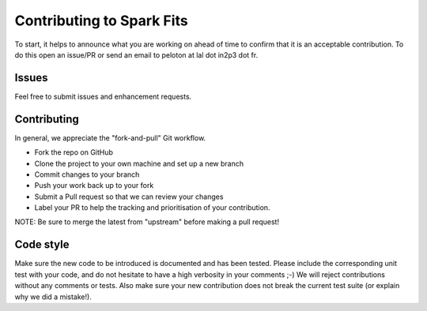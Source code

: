 ================
Contributing to Spark Fits
================

To start, it helps to announce what you are working on ahead of time to
confirm that it is an acceptable contribution. To do this open an issue/PR or send
an email to peloton at lal dot in2p3 dot fr.

Issues
=============
Feel free to submit issues and enhancement requests.

Contributing
=============
In general, we appreciate the "fork-and-pull" Git workflow.

* Fork the repo on GitHub
* Clone the project to your own machine and set up a new branch
* Commit changes to your branch
* Push your work back up to your fork
* Submit a Pull request so that we can review your changes
* Label your PR to help the tracking and prioritisation of your contribution.

NOTE: Be sure to merge the latest from "upstream" before making a pull request!

Code style
=============

Make sure the new code to be introduced is documented and has been tested.
Please include the corresponding unit test with your code, and do not hesitate
to have a high verbosity in your comments ;-)
We will reject contributions without any comments or tests.
Also make sure your new contribution does not break the current test suite
(or explain why we did a mistake!).
